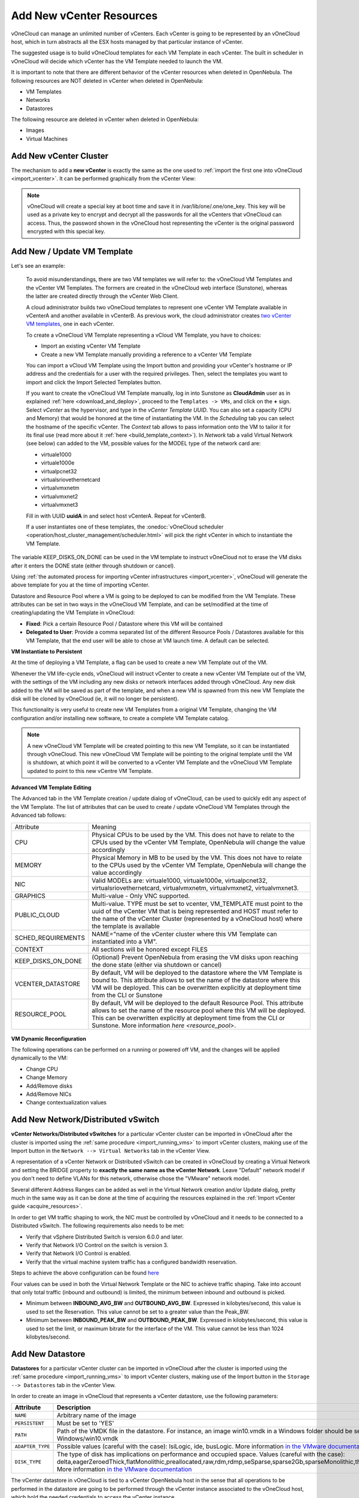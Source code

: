 .. _add_new_vcenter:

=========================
Add New vCenter Resources
=========================

vOneCloud can manage an unlimited number of vCenters. Each vCenter is going to be represented by an vOneCloud host, which in turn abstracts all the ESX hosts managed by that particular instance of vCenter.

The suggested usage is to build vOneCloud templates for each VM Template in each vCenter. The built in scheduler in vOneCloud will decide which vCenter has the VM Template needed to launch the VM.

It is important to note that there are different behavior of the vCenter resources when deleted in OpenNebula. The following resources are NOT deleted in vCenter when deleted in OpenNebula:

* VM Templates
* Networks
* Datastores

The following resource are deleted in vCenter when deleted in OpenNebula:

* Images
* Virtual Machines

Add New vCenter Cluster
-----------------------

The mechanism to add a **new vCenter** is exactly the same as the one used to :ref:`import the first one into vOneCloud <import_vcenter>`. It can be performed graphically from the vCenter View:

.. image:: /images/add_new_vcenter.png
    :align: center

.. _encrypt_key:

.. note::

   vOneCloud will create a special key at boot time and save it in /var/lib/one/.one/one_key. This key will be used as a private key to encrypt and decrypt all the passwords for all the vCenters that vOneCloud can access. Thus, the password shown in the vOneCloud host representing the vCenter is the original password encrypted with this special key.

Add New / Update VM Template
--------------------------------------------------------------------------------

.. _add_new_vm_template:

Let's see an example:

  To avoid misunderstandings, there are two VM templates we will refer to: the vOneCloud VM Templates and the vCenter VM Templates. The formers are created in the vOneCloud web interface (Sunstone), whereas the latter are created directly through the vCenter Web Client.

  A cloud administrator builds two vOneCloud templates to represent one vCenter VM Template available in vCenterA and another available in vCenterB. As previous work, the cloud administrator creates `two vCenter VM templates <https://pubs.vmware.com/vsphere-50/index.jsp?topic=%2Fcom.vmware.vsphere.vm_admin.doc_50%2FGUID-40BC4243-E4FA-4A46-8C8B-F50D92C186ED.html>`__, one in each vCenter.

  To create a vOneCloud VM Template representing a vCloud VM Template, you have to choices:

  - Import an existing vCenter VM Template
  - Create a new VM Template manually providing a reference to a vCenter VM Template

  You can import a vCloud VM Template using the Import button and providing your vCenter's hostname or IP address and the credentials for a user with the required privileges. Then, select the templates you want to import and click the Import Selected Templates button.

  .. image:: /images/import_vm_template.png
    :align: center

  If you want to create the vOneCloud VM Template manually, log in into Sunstone as **CloudAdmin** user as in explained :ref:`here <download_and_deploy>`, proceed to the ``Templates -> VMs``, and click on the **+** sign. Select *vCenter* as the hypervisor, and type in the *vCenter Template UUID*. You can also set a capacity (CPU and Memory) that would be honored at the time of instantiating the VM. In the *Scheduling* tab you can select the hostname of the specific vCenter. The *Context* tab allows to pass information onto the VM to tailor it for its final use (read more about it :ref:`here <build_template_context>`). In *Network* tab a valid Virtual Network (see below) can added to the VM, possible values for the MODEL type of the network card are:

  - virtuale1000
  - virtuale1000e
  - virtualpcnet32
  - virtualsriovethernetcard
  - virtualvmxnetm
  - virtualvmxnet2
  - virtualvmxnet3

  .. image:: /images/vcenter_wizard.png
    :align: center

  Fill in with UUID **uuidA** in and select host vCenterA. Repeat for vCenterB.

  If a user instantiates one of these templates, the :onedoc:`vOneCloud scheduler <operation/host_cluster_management/scheduler.html>` will pick the right vCenter in which to instantiate the VM Template.

.. _keep_disks_one_done:

The variable KEEP_DISKS_ON_DONE can be used in the VM template to instruct vOneCloud not to erase the VM disks after it enters the DONE state (either through shutdown or cancel).

.. image:: /images/keep_disks_on.png
  :align: center

Using :ref:`the automated process for importing vCenter infrastructures <import_vcenter>`, vOneCloud will generate the above template for you at the time of importing vCenter.

Datastore and Resource Pool where a VM is going to be deployed to can be modified from the VM Template. These attributes can be set in two ways in the vOneCloud VM Template, and can be set/modified at the time of creating/updating the VM Template in vOneCloud:

* **Fixed**: Pick a certain Resource Pool / Datastore where this VM will be contained
* **Delegated to User**: Provide a comma separated list of the different Resource Pools / Datastores available for this VM Template, that the end user will be able to chose at VM launch time. A default can be selected.

.. image:: /images/ds_rp_selecting.png
    :align: center

.. _instantiate_to_persistent:

**VM Instantiate to Persistent**

At the time of deploying a VM Template, a flag can be used to create a new VM Template out of the VM.

.. image:: /images/instantiate_to_persistent.png
    :align: center

Whenever the VM life-cycle ends, vOneCloud will instruct vCenter to create a new vCenter VM Template out of the VM, with the settings of the VM including any new disks or network interfaces added through vOneCloud. Any new disk added to the VM will be saved as part of the template, and when a new VM is spawned from this new VM Template the disk will be cloned by vOneCloud (ie, it will no longer be persistent).

This functionality is very useful to create new VM Templates from a original VM Template, changing the VM configuration and/or installing new software, to create a complete VM Template catalog.

.. note:: A new vOneCloud VM Template will be created pointing to this new VM Template, so it can be instantiated through vOneCloud. This new vOneCloud VM Template will be pointing to the original template until the VM is shutdown, at which point it will be converted to a vCenter VM Template and the vOneCloud VM Template updated to point to this new vCentre VM Template.

.. _add_multi_cluster_vm_template:

**Advanced VM Template Editing**

The Advanced tab in the VM Template creation / update dialog of vOneCloud, can be used to quickly edit any aspect of the VM Template. The list of attributes that can be used to create / update vOneCloud VM Templates through the Advanced tab follows:


+--------------------+------------------------------------------------------------------------------------------------------------------------------------------------------------------------------------------------------------------------------------------------------------------------------------+
|     Attribute      |                                                                                                                                      Meaning                                                                                                                                       |
+--------------------+------------------------------------------------------------------------------------------------------------------------------------------------------------------------------------------------------------------------------------------------------------------------------------+
| CPU                | Physical CPUs to be used by the VM. This does not have to relate to the CPUs used by the vCenter VM Template, OpenNebula will change the value accordingly                                                                                                                         |
+--------------------+------------------------------------------------------------------------------------------------------------------------------------------------------------------------------------------------------------------------------------------------------------------------------------+
| MEMORY             | Physical Memory in MB to be used by the VM. This does not have to relate to the CPUs used by the vCenter VM Template, OpenNebula will change the value accordingly                                                                                                                 |
+--------------------+------------------------------------------------------------------------------------------------------------------------------------------------------------------------------------------------------------------------------------------------------------------------------------+
| NIC                | Valid MODELs are: virtuale1000, virtuale1000e, virtualpcnet32, virtualsriovethernetcard, virtualvmxnetm, virtualvmxnet2, virtualvmxnet3.                                                                                                                                           |
+--------------------+------------------------------------------------------------------------------------------------------------------------------------------------------------------------------------------------------------------------------------------------------------------------------------+
| GRAPHICS           | Multi-value - Only VNC supported.                                                                                                                                                                                                                                                  |
+--------------------+------------------------------------------------------------------------------------------------------------------------------------------------------------------------------------------------------------------------------------------------------------------------------------+
| PUBLIC_CLOUD       | Multi-value. TYPE must be set to vcenter, VM_TEMPLATE must point to the uuid of the vCenter VM that is being represented and HOST must refer to the name of the vCenter Cluster (represented by a vOneCloud host) where the template is available                                  |
+--------------------+------------------------------------------------------------------------------------------------------------------------------------------------------------------------------------------------------------------------------------------------------------------------------------+
| SCHED_REQUIREMENTS | NAME="name of the vCenter cluster where this VM Template can instantiated into a VM".                                                                                                                                                                                              |
+--------------------+------------------------------------------------------------------------------------------------------------------------------------------------------------------------------------------------------------------------------------------------------------------------------------+
| CONTEXT            | All sections will be honored except FILES                                                                                                                                                                                                                                          |
+--------------------+------------------------------------------------------------------------------------------------------------------------------------------------------------------------------------------------------------------------------------------------------------------------------------+
| KEEP_DISKS_ON_DONE | (Optional) Prevent OpenNebula from erasing the VM disks upon reaching the done state (either via shutdown or cancel)                                                                                                                                                               |
+--------------------+------------------------------------------------------------------------------------------------------------------------------------------------------------------------------------------------------------------------------------------------------------------------------------+
| VCENTER_DATASTORE  | By default, VM will be deployed to the datastore where the VM Template is bound to. This attribute allows to set the name of the datastore where this VM will be deployed.  This can be overwritten explicitly at deployment time from the CLI or Sunstone                         |
+--------------------+------------------------------------------------------------------------------------------------------------------------------------------------------------------------------------------------------------------------------------------------------------------------------------+
| RESOURCE_POOL      | By default, VM will be deployed to the default Resource Pool. This attribute allows to set the name of the resource pool where this VM will be deployed.  This can be overwritten explicitly at deployment time from the CLI or Sunstone. More information `here <resource_pool>`. |
+--------------------+------------------------------------------------------------------------------------------------------------------------------------------------------------------------------------------------------------------------------------------------------------------------------------+

  .. image:: /images/template_advanced_tab.png
    :align: center

.. _vm_dynamic_reconfiguration:

**VM Dynamic Reconfiguration**

The following operations can be performed on a running or powered off VM, and the changes will be applied dynamically to the VM:

* Change CPU
* Change Memory
* Add/Remove disks
* Add/Remove NICs
* Change contextualization values

Add New Network/Distributed vSwitch
-----------------------------------

**vCenter Networks/Distributed vSwitches** for a particular vCenter cluster can be imported in vOneCloud after the cluster is imported using the :ref:`same procedure <import_running_vms>` to import vCenter clusters, making use of the Import button in the ``Network --> Virtual Networks`` tab in the vCenter View.

A representation of a vCenter Network or Distributed vSwitch can be created in vOneCloud by creating a Virtual Network and setting the BRIDGE property to **exactly the same name as the vCenter Network**. Leave "Default" network model if you don't need to define VLANs for this network, otherwise chose the "VMware" network model.

.. image:: /images/vnet_bridge.png
  :align: center

Several different Address Ranges can be added as well in the Virtual Network creation and/or Update dialog, pretty much in the same way as it can be done at the time of acquiring the resources explained in the :ref:`Import vCenter guide <acquire_resources>`.

In order to get VM traffic shaping to work, the NIC must be controlled by vOneCloud and it needs to be connected to a Distributed vSwitch. The following requirements also needs to be met:

* Verify that vSphere Distributed Switch is version 6.0.0 and later.
* Verify that Network I/O Control on the switch is version 3.
* Verify that Network I/O Control is enabled.
* Verify that the virtual machine system traffic has a configured bandwidth reservation.

Steps to achieve the above configuration can be found `here <https://pubs.vmware.com/vsphere-60/index.jsp?topic=%2Fcom.vmware.vsphere.networking.doc%2FGUID-FECAC41A-2C7A-4AD6-B740-7D8D44BADB52.html>`_

Four values can be used in both the Virtual Network Template or the NIC to achieve traffic shaping. Take into account that only total traffic (inbound and outbound) is limited, the minimum between inbound and outbound is picked.

* Minimum between **INBOUND_AVG_BW** and  **OUTBOUND_AVG_BW**. Expressed in kilobytes/second, this value is used to set the Reservation. This value cannot be set to a greater value than the Peak_BW.

* Minimum between **INBOUND_PEAK_BW** and  **OUTBOUND_PEAK_BW**. Expressed in kilobytes/second, this value is used to set the limit, or maximum bitrate for the interface of the VM. This value cannot be less than 1024 kilobytes/second.

.. _add_new_datastore:

Add New Datastore
-----------------

**Datastores** for a particular vCenter cluster can be imported in vOneCloud after the cluster is imported using the :ref:`same procedure <import_running_vms>` to import vCenter clusters, making use of the Import button in the ``Storage --> Datastores`` tab in the vCenter View.

In order to create an image in vOneCloud that represents a vCenter datastore, use the following parameters:

+------------------+-----------------------------------------------------------------------------------------------------------------------------------------------------------------------------------------------------------------------------------------------------------------------------------------------------------------------------------------------------------------------------------------------------------------+
|    Attribute     |                                                                                                                                                                                                   Description                                                                                                                                                                                                   |
+==================+=================================================================================================================================================================================================================================================================================================================================================================================================================+
| ``NAME``         | Arbitrary name of the image                                                                                                                                                                                                                                                                                                                                                                                     |
+------------------+-----------------------------------------------------------------------------------------------------------------------------------------------------------------------------------------------------------------------------------------------------------------------------------------------------------------------------------------------------------------------------------------------------------------+
| ``PERSISTENT``   | Must be set to 'YES'                                                                                                                                                                                                                                                                                                                                                                                            |
+------------------+-----------------------------------------------------------------------------------------------------------------------------------------------------------------------------------------------------------------------------------------------------------------------------------------------------------------------------------------------------------------------------------------------------------------+
| ``PATH``         | Path of the VMDK file in the datastore. For instance, an image win10.vmdk in a Windows folder should be set to Windows/win10.vmdk                                                                                                                                                                                                                                                                               |
+------------------+-----------------------------------------------------------------------------------------------------------------------------------------------------------------------------------------------------------------------------------------------------------------------------------------------------------------------------------------------------------------------------------------------------------------+
| ``ADAPTER_TYPE`` | Possible values (careful with the case): lsiLogic, ide, busLogic. More information `in the VMware documentation <http://pubs.vmware.com/vsphere-60/index.jsp#com.vmware.wssdk.apiref.doc/vim.VirtualDiskManager.VirtualDiskAdapterType.html>`__                                                                                                                                                                 |
+------------------+-----------------------------------------------------------------------------------------------------------------------------------------------------------------------------------------------------------------------------------------------------------------------------------------------------------------------------------------------------------------------------------------------------------------+
| ``DISK_TYPE``    | The type of disk has implications on performance and occupied space. Values (careful with the case): delta,eagerZeroedThick,flatMonolithic,preallocated,raw,rdm,rdmp,seSparse,sparse2Gb,sparseMonolithic,thick,thick2Gb,thin. More information `in the VMware documentation <http://pubs.vmware.com/vsphere-60/index.jsp?topic=%2Fcom.vmware.wssdk.apiref.doc%2Fvim.VirtualDiskManager.VirtualDiskType.html>`__ |
+------------------+-----------------------------------------------------------------------------------------------------------------------------------------------------------------------------------------------------------------------------------------------------------------------------------------------------------------------------------------------------------------------------------------------------------------+

The vCenter datastore in vOneCloud is tied to a vCenter OpenNebula host in the sense that all operations to be performed in the datastore are going to be performed through the vCenter instance associated to the vOneCloud host, which hold the needed credentials to access the vCenter instance.

.. _vcenter_ds:

Storage DRS and datastore cluster
--------------------------------------------------------------------------------

Storage DRS allows you to manage the aggregated resources of a datastore cluster. A StoragePod data object aggregates the storage resources of associated Datastores in a datastore cluster managed by Storage DRS.

In OpenNebula, a StoragePod can be imported as a datastore using Sunstone or CLI's onevcenter datastore command. The StoragePod will be imported as a SYSTEM datastore so it won't be possible to use it to store images but it will be possible to deploy VMs on it.

Datastores which are member of the cluster, represented by the StoragePod, can be imported as individual IMAGE datastores where VMs can be deployed and images can be stored.

Current support has the following limitations:

* Images in StoragePods can't be imported through Sunstone or CLI's onevcenter command though it's possible to import them from a datastore, which is a member of a storage cluster, if it has been imported previously as an individual datastore.

* New images like VMDK files cannot be created or uploaded to the StoragePod as it's set as a SYSTEM datastore. However, it's possible to create an image and upload it to a datastore which is a member of a storage cluster it has been imported previously as an individual datastore.

.. warning:: When a VM is deployed, a cloning operation is involved. The moveAllDisksBackingsAndDisallowSharing move type is used when target datastore is a StoragePod. According to VMWare's documentation all of the virtual disk's backings should be moved to the new datastore. It is not acceptable to attach to a disk backing with the same content ID on the destination datastore. During a clone operation any delta disk backings will be consolidated. The moveChildMostDiskBacking is used for datastores which are not StoragePods in the cloning operation.

.. _add_new_images:

Add New Images / CDROMS
-----------------------

Adding a new datastore and representing existing VMDK images enables disk attach/detach functionality.

vCenter VMDK images managed by vOneCloud are always persistent, ie, vOneCloud won't copy them for new VMs, but rather the originals will be used. This means that only one VM can use one image at the same time.

There are three ways of adding VMDK representations in vOneCloud:

- Upload a new VMDK from the local filesystem
- Register an existent VMDK image already in the datastore
- Create a new empty datablock

vCenter VM Templates with already defined disks will be imported without this information in vOneCloud. These disks will be invisible for vOneCloud, and therefore cannot be detached from the VMs. The imported Templates in vOneCloud can be updated to add new disks from VMDK images imported from vCenter (please note that these will always be persistent).

The following image template attributes need to be considered for vCenter VMDK image representation in vOneCloud:

+------------------+-----------------------------------------------------------------------------------------------------------------------------------------------------------------------------------------------------------------------------------------------------------------------------------------------------------------------------------------------------------------------------------------------------------------+
|    Attribute     |                                                                                                                                                                                                   Description                                                                                                                                                                                                   |
+==================+=================================================================================================================================================================================================================================================================================================================================================================================================================+
| ``PERSISTENT``   | Must be set to 'YES'                                                                                                                                                                                                                                                                                                                                                                                            |
+------------------+-----------------------------------------------------------------------------------------------------------------------------------------------------------------------------------------------------------------------------------------------------------------------------------------------------------------------------------------------------------------------------------------------------------------+
| ``PATH``         | This can be either:                                                                                                                                                                                                                                                                                                                                                                                             |
|                  |                                                                                                                                                                                                                                                                                                                                                                                                                 |
|                  | * local filesystem path to a VMDK to be uploaded, which can be a single VMDK or a tar of vmdk descriptor and flat files which can be uncompressed or compressed with gzip or bzip2 (no OVAs supported)                                                                                                                                                                                                          |
|                  | * path of an existing VMDK file in the vCenter datastore. In this case a ''vcenter://'' prefix must be used (for instance, an image win10.vmdk in a Windows folder should be set to vcenter://Windows/win10.vmdk)                                                                                                                                                                                               |
|                  |                                                                                                                                                                                                                                                                                                                                                                                                                 |
+------------------+-----------------------------------------------------------------------------------------------------------------------------------------------------------------------------------------------------------------------------------------------------------------------------------------------------------------------------------------------------------------------------------------------------------------+
| ``ADAPTER_TYPE`` | Possible values (careful with the case): lsiLogic, ide, busLogic.                                                                                                                                                                                                                                                                                                                                               |
|                  | More information `in the VMware documentation <http://pubs.vmware.com/vsphere-60/index.jsp#com.vmware.wssdk.apiref.doc/vim.VirtualDiskManager.VirtualDiskAdapterType.html>`__. Known as "Bus adapter controller" in Sunstone.                                                                                                                                                                                   |
+------------------+-----------------------------------------------------------------------------------------------------------------------------------------------------------------------------------------------------------------------------------------------------------------------------------------------------------------------------------------------------------------------------------------------------------------+
| ``DISK_TYPE``    | The type of disk has implications on performance and occupied space. Values (careful with the case): delta,eagerZeroedThick,flatMonolithic,preallocated,raw,rdm,rdmp,seSparse,sparse2Gb,sparseMonolithic,thick,thick2Gb,thin. More information `in the VMware documentation <http://pubs.vmware.com/vsphere-60/index.jsp?topic=%2Fcom.vmware.wssdk.apiref.doc%2Fvim.VirtualDiskManager.VirtualDiskType.html>`__ |
+------------------+-----------------------------------------------------------------------------------------------------------------------------------------------------------------------------------------------------------------------------------------------------------------------------------------------------------------------------------------------------------------------------------------------------------------+

VMDK images in vCenter datastores can be:

- Cloned
- Deleted
- Hotplugged to VMs


Import Running and Powered Off VMs
----------------------------------

**Running** and **Powered Off VMs** can be imported through the WILDS tab in the Host info tab representing the vCenter cluster where the VMs are running in.

.. image:: /images/import_wild_vms.png
    :width: 90%
    :align: center

In the ZOMBIES tab you'll find VMs that were launched from OpenNebula but, for whatever reason, OpenNebula is not aware of this, e.g coming from a different OpenNebula installation, or being managed from a different vOneCloud. Zombie VMs are meant to be a warning of a VM that need manual clean-up.

Read more about the :onedoc:`vCenter drivers <deployment/vmware_infrastructure_setup/vcenter_driver.html>`. Regarding the vCenter datastores in vOneCloud, refer to the :onedoc:`vCenter datastore guide <deployment/vmware_infrastructure_setup/datastore_setup.html>`
